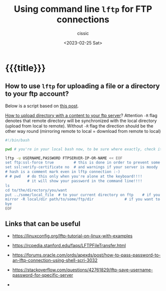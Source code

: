 # ____________________________________________________________________________78

#+TITLE: Using command line ~lftp~ for FTP connections
#+DESCRIPTION: 
#+AUTHOR: cissic
#+DATE: <2023-02-25 Sat>
#+TAGS: shell ftp linux
#+OPTIONS: toc:nil
#+OPTIONS: -:nil



* {{{title}}}
:PROPERTIES:
:PRJ-DIR: ./2023-02-25-how-to-use-lftp/
:END:

** How to use ~lftp~ for uploading a file or a directory to your ftp account?
Below is a script based on [[https://stackoverflow.com/questions/27635292/transfer-files-using-lftp-in-bash-script][this post]].

[[https://serverfault.com/questions/220988/how-to-upload-a-directory-recursively-to-an-ftp-server-by-just-using-ftp-or-lftp][How to upload directory with a content to your ftp server]]? Attention ~-R~ flag
denotes that remote directory will be synchronized with the local directory
(upload from local to remote). Without ~-R~ flag the direction should be the
other way round (mirroring remote to local = download from remote to local)


#+begin_src bash
  #!/bin/bash

  pwd # you're in your local bash now, to be sure where exactly, check it

  lftp -u USERNAME,PASSWORD FTPSERVER-IP-OR-NAME << EOF
  set ftp:ssl-force true         # this is done in order to prevent some errors
  set ssl:verify-certificate no  # and warnings if your server is moody
  # hash is a comment mark even in lftp connection :-)
  # # pwd   # do this only when you're alone at the keyboard!!!!
            # it will show your password in the command line!!!!    
  ls 
  cd to/the/directory/you/want
  put ../some/local_file  # to your current directory on ftp    # if you want to copy a file
  mirror -R local/dir path/to/some/ftp/dir              # if you want to copy a directory
  bye
  EOF
#+end_src


** Links that can be useful

- https://linuxconfig.org/lftp-tutorial-on-linux-with-examples
- https://rcpedia.stanford.edu/faqs/LFTPFileTransfer.html
- https://forums.oracle.com/ords/apexds/post/how-to-pass-password-to-an-lftp-connection-using-shell-scri-3032

- https://stackoverflow.com/questions/42761829/lftp-save-username-password-for-specific-server

- 
  


# Local Variables:
# eval: (add-hook 'org-export-before-processing-hook 
# 'my/org-export-markdown-hook-function nil t)
# End:



